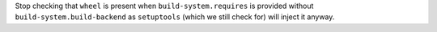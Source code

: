 Stop checking that ``wheel`` is present when ``build-system.requires``
is provided without ``build-system.build-backend`` as ``setuptools``
(which we still check for) will inject it anyway.
